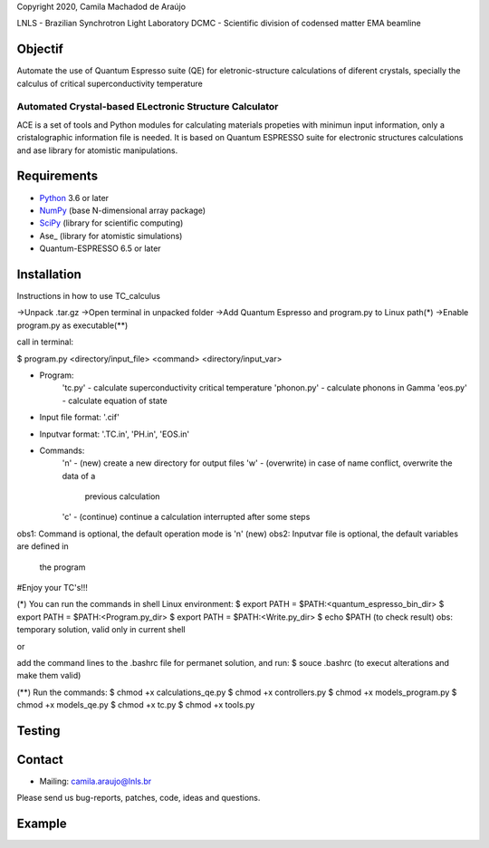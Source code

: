Copyright 2020, Camila Machadod de Araújo

LNLS - Brazilian Synchrotron Light Laboratory
DCMC - Scientific division of codensed matter
EMA beamline

Objectif
--------

Automate the use of Quantum Espresso suite (QE) for eletronic-structure
calculations of diferent crystals, specially the calculus of critical 
superconductivity temperature


Automated Crystal-based ELectronic Structure Calculator
=======================================================

ACE is a set of tools and Python modules for calculating materials 
propeties with minimun input information, only a cristalographic
information file is needed. It is based on Quantum ESPRESSO suite
for electronic structures calculations and ase library for atomistic
manipulations.

Requirements
------------

* Python_ 3.6 or later
* NumPy_ (base N-dimensional array package)
* SciPy_ (library for scientific computing)
* Ase_ (library for atomistic simulations)
* Quantum-ESPRESSO 6.5 or later


Installation
------------

Instructions in how to use TC_calculus

->Unpack .tar.gz
->Open terminal in unpacked folder 
->Add Quantum Espresso and program.py to Linux path(*)
->Enable program.py as executable(**)

call in terminal:

$ program.py <directory/input_file> <command> <directory/input_var>

- Program:
    'tc.py' - calculate superconductivity critical temperature
    'phonon.py' - calculate phonons in Gamma
    'eos.py' - calculate equation of state
- Input file format: '.cif'
- Inputvar format: '.TC.in', 'PH.in',  'EOS.in'
- Commands:
    'n' - (new) create a new directory for output files
    'w' - (overwrite) in case of name conflict, overwrite the data of a 
          previous calculation
    'c' - (continue) continue a calculation interrupted after some steps  

obs1: Command is optional, the default operation mode is 'n' (new)
obs2: Inputvar file is optional, the default variables are defined in
      the program

#Enjoy your TC's!!!

(*) You can run the commands in shell Linux environment:
$ export PATH = $PATH:<quantum_espresso_bin_dir>
$ export PATH = $PATH:<Program.py_dir>
$ export PATH = $PATH:<Write.py_dir>
$ echo $PATH (to check result)
obs: temporary solution, valid only in current shell

or

add the command lines to the .bashrc file for permanet solution, and run:
$ souce .bashrc (to execut alterations and make them valid)

(**) Run the commands:
$ chmod +x calculations_qe.py
$ chmod +x controllers.py
$ chmod +x models_program.py
$ chmod +x models_qe.py
$ chmod +x tc.py
$ chmod +x tools.py


Testing
-------


Contact
-------

* Mailing: camila.araujo@lnls.br

Please send us bug-reports, patches, code, ideas and questions.


Example
-------



.. _Python: http://www.python.org/
.. _NumPy: http://docs.scipy.org/doc/numpy/reference/
.. _SciPy: http://docs.scipy.org/doc/scipy/reference/
.. _Matplotlib: http://matplotlib.org/
.. _ase-users: https://listserv.fysik.dtu.dk/mailman/listinfo/ase-users
.. _Quantum-ESPRESSO: https://www.quantum-espresso.org/